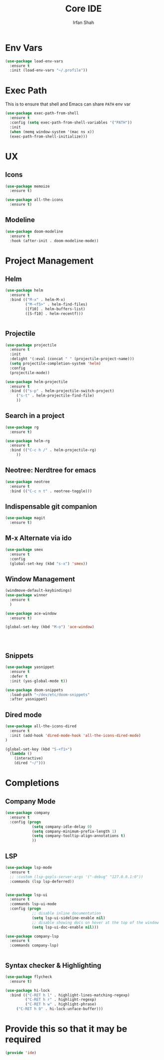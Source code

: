 #+TITLE:     Core IDE
#+AUTHOR:    Irfan Shah

* Env Vars

#+BEGIN_SRC emacs-lisp
(use-package load-env-vars
  :ensure t
  :init (load-env-vars "~/.profile"))
#+END_SRC
* Exec Path
This is to ensure that shell and Emacs can share ~PATH~ env var
#+BEGIN_SRC emacs-lisp
(use-package exec-path-from-shell
  :ensure t
  :config (setq exec-path-from-shell-variables '("PATH"))
  :init
  (when (memq window-system '(mac ns x))
  (exec-path-from-shell-initialize)))
#+END_SRC
#+RESULTS:

* UX
** Icons
#+BEGIN_SRC emacs-lisp
(use-package memoize
  :ensure t)

(use-package all-the-icons
  :ensure t)
#+END_SRC

** Modeline

#+BEGIN_SRC emacs-lisp
(use-package doom-modeline
  :ensure t
  :hook (after-init . doom-modeline-mode))
#+END_SRC

#+RESULTS:
| doom-modeline-mode | (lambda nil (setq gc-cons-threshold best-gc-cons-threshold)) | magit-auto-revert-mode--init-kludge | magit-startup-asserts | magit-version | table--make-cell-map |

* Project Management
** Helm

#+BEGIN_SRC emacs-lisp
(use-package helm
  :ensure t
  :bind (("M-x" . helm-M-x)
         ("M-<f5>" . helm-find-files)
         ([f10] . helm-buffers-list)
         ([S-f10] . helm-recentf)))


#+END_SRC

** Projectile
#+BEGIN_SRC emacs-lisp
(use-package projectile
  :ensure t
  :init
  :delight '(:eval (concat " " (projectile-project-name)))
  (setq projectile-completion-system 'helm)
  :config
  (projectile-mode))

(use-package helm-projectile
  :ensure t
  :bind (("s-p" . helm-projectile-switch-project)
	 ("s-t" . helm-projectile-find-file)
	 ))
#+END_SRC

** Search in a project

#+BEGIN_SRC emacs-lisp
(use-package rg
  :ensure t)

(use-package helm-rg
  :ensure t
  :bind (("C-c h /" . helm-projectile-rg)
	 ))
#+END_SRC

** Neotree: Nerdtree for emacs
 #+BEGIN_SRC emacs-lisp
 (use-package neotree
   :ensure t
   :bind (("C-c n t" . neotree-toggle)))
 #+end_src
** Indispensable git companion
#+BEGIN_SRC emacs-lisp
(use-package magit
  :ensure t)
#+END_SRC

** M-x Alternate via ido

#+BEGIN_SRC emacs-lisp
(use-package smex
  :ensure t
  :config
  (global-set-key (kbd "s-x") 'smex))
#+END_SRC

** Window Management
#+BEGIN_SRC emacs-lisp
(windmove-default-keybindings)
(use-package winner
  :ensure t
  )

(use-package ace-window
  :ensure t)

(global-set-key (kbd "M-o") 'ace-window)




#+END_SRC

** Snippets
#+BEGIN_SRC emacs-lisp
(use-package yasnippet
  :ensure t
  :defer t
  :init (yas-global-mode t))

(use-package doom-snippets
  :load-path "~/dev/etc/doom-snippets"
  :after yasnippet)
#+END_SRC

** Dired mode

#+BEGIN_SRC emacs-lisp
(use-package all-the-icons-dired
  :ensure t
  :init (add-hook 'dired-mode-hook 'all-the-icons-dired-mode)
)

(global-set-key (kbd "S-<f1>")
  (lambda ()
    (interactive)
    (dired "~/")))
#+END_SRC
* Completions
** Company Mode
#+BEGIN_SRC emacs-lisp
(use-package company
  :ensure t
  :config (progn
            (setq company-idle-delay 0)
            (setq company-minimum-prefix-length 1)
            (setq company-tooltip-align-annotations t)
            ))

#+END_SRC

** LSP
#+BEGIN_SRC emacs-lisp
(use-package lsp-mode
  :ensure t
  ;; :custom (lsp-gopls-server-args '("-debug" "127.0.0.1:0"))
  :commands (lsp lsp-deferred))


(use-package lsp-ui
  :ensure t
  :commands lsp-ui-mode
  :config (progn
            ;; disable inline documentation
            (setq lsp-ui-sideline-enable nil)
            ;; disable showing docs on hover at the top of the window
            (setq lsp-ui-doc-enable nil)))

(use-package company-lsp
  :ensure t
  :commands company-lsp)


#+END_SRC

** Syntax checker & Highlighting

#+BEGIN_SRC emacs-lisp
(use-package flycheck
  :ensure t)

(use-package hi-lock
  :bind (("C-RET h l" . highlight-lines-matching-regexp)
         ("C-RET h r" . highlight-regexp)
         ("C-RET h w" . highlight-phrase)
	 ("C-RET h 0" . hi-lock-unface-buffer)))

#+END_SRC

* Provide this so that it may be required

#+NAME: provide
#+BEGIN_SRC emacs-lisp
(provide 'ide)
#+END_SRC

